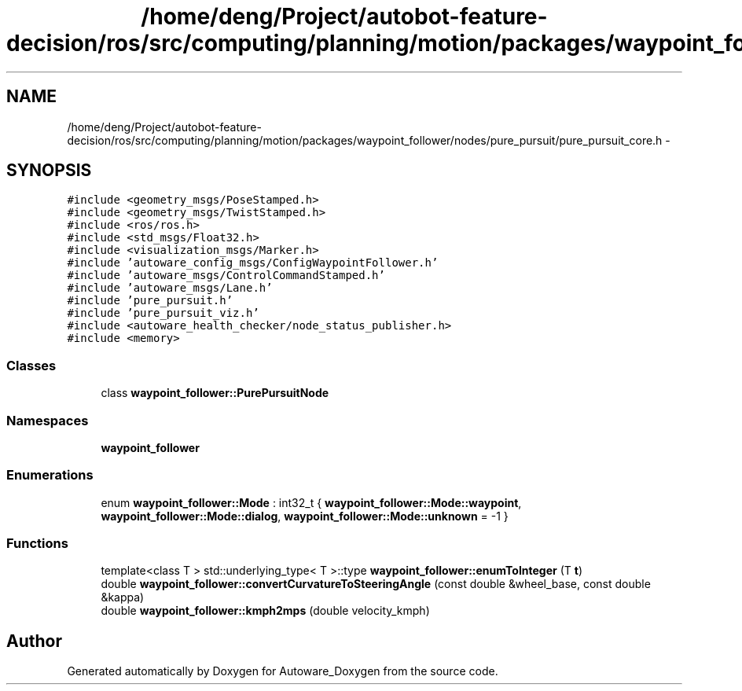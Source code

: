 .TH "/home/deng/Project/autobot-feature-decision/ros/src/computing/planning/motion/packages/waypoint_follower/nodes/pure_pursuit/pure_pursuit_core.h" 3 "Fri May 22 2020" "Autoware_Doxygen" \" -*- nroff -*-
.ad l
.nh
.SH NAME
/home/deng/Project/autobot-feature-decision/ros/src/computing/planning/motion/packages/waypoint_follower/nodes/pure_pursuit/pure_pursuit_core.h \- 
.SH SYNOPSIS
.br
.PP
\fC#include <geometry_msgs/PoseStamped\&.h>\fP
.br
\fC#include <geometry_msgs/TwistStamped\&.h>\fP
.br
\fC#include <ros/ros\&.h>\fP
.br
\fC#include <std_msgs/Float32\&.h>\fP
.br
\fC#include <visualization_msgs/Marker\&.h>\fP
.br
\fC#include 'autoware_config_msgs/ConfigWaypointFollower\&.h'\fP
.br
\fC#include 'autoware_msgs/ControlCommandStamped\&.h'\fP
.br
\fC#include 'autoware_msgs/Lane\&.h'\fP
.br
\fC#include 'pure_pursuit\&.h'\fP
.br
\fC#include 'pure_pursuit_viz\&.h'\fP
.br
\fC#include <autoware_health_checker/node_status_publisher\&.h>\fP
.br
\fC#include <memory>\fP
.br

.SS "Classes"

.in +1c
.ti -1c
.RI "class \fBwaypoint_follower::PurePursuitNode\fP"
.br
.in -1c
.SS "Namespaces"

.in +1c
.ti -1c
.RI " \fBwaypoint_follower\fP"
.br
.in -1c
.SS "Enumerations"

.in +1c
.ti -1c
.RI "enum \fBwaypoint_follower::Mode\fP : int32_t { \fBwaypoint_follower::Mode::waypoint\fP, \fBwaypoint_follower::Mode::dialog\fP, \fBwaypoint_follower::Mode::unknown\fP = -1 }"
.br
.in -1c
.SS "Functions"

.in +1c
.ti -1c
.RI "template<class T > std::underlying_type< T >::type \fBwaypoint_follower::enumToInteger\fP (T \fBt\fP)"
.br
.ti -1c
.RI "double \fBwaypoint_follower::convertCurvatureToSteeringAngle\fP (const double &wheel_base, const double &kappa)"
.br
.ti -1c
.RI "double \fBwaypoint_follower::kmph2mps\fP (double velocity_kmph)"
.br
.in -1c
.SH "Author"
.PP 
Generated automatically by Doxygen for Autoware_Doxygen from the source code\&.
